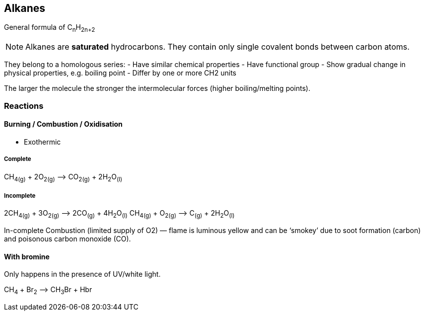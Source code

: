 == Alkanes
General formula of C~n~H~2n+2~

NOTE: Alkanes are *saturated* hydrocarbons.
      They contain only single covalent bonds between carbon atoms.

They belong to a homologous series:
- Have similar chemical properties
- Have functional group
- Show gradual change in physical properties, e.g. boiling point
- Differ by one or more CH2 units

The larger the molecule the stronger the intermolecular forces
(higher boiling/melting points).

=== Reactions

==== Burning / Combustion / Oxidisation

- Exothermic

===== Complete
CH~4(g)~ + 2O~2(g)~ —> CO~2(g)~ + 2H~2~O~(l)~

===== Incomplete
2CH~4(g)~ + 3O~2(g)~ —> 2CO~(g)~ + 4H~2~O~(l)~
CH~4(g)~ + O~2(g)~ —> C~(g)~ + 2H~2~O~(l)~

In-complete Combustion (limited supply of O2) — flame is luminous yellow and
can be ‘smokey’ due to soot formation (carbon) and poisonous
carbon monoxide (CO).

==== With bromine
Only happens in the presence of UV/white light.

CH~4~ + Br~2~ —> CH~3~Br + Hbr
